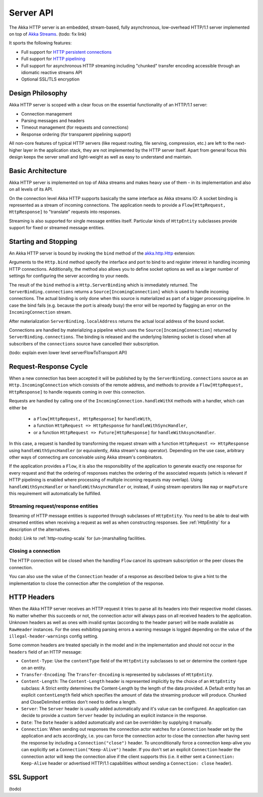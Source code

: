 .. _http-core-server-scala:

Server API
==========

The Akka HTTP server is an embedded, stream-based, fully asynchronous, low-overhead
HTTP/1.1 server implemented on top of `Akka Streams`_. (todo: fix link)

It sports the following features:

- Full support for `HTTP persistent connections`_
- Full support for `HTTP pipelining`_
- Full support for asynchronous HTTP streaming including "chunked" transfer encoding accessible through an idiomatic
  reactive streams API
- Optional SSL/TLS encryption

.. _HTTP persistent connections: http://en.wikipedia.org/wiki/HTTP_persistent_connection
.. _HTTP pipelining: http://en.wikipedia.org/wiki/HTTP_pipelining
.. _Akka streams: http://akka.io/docs/


Design Philosophy
-----------------

Akka HTTP server is scoped with a clear focus on the essential functionality of an HTTP/1.1 server:

- Connection management
- Parsing messages and headers
- Timeout management (for requests and connections)
- Response ordering (for transparent pipelining support)

All non-core features of typical HTTP servers (like request routing, file serving, compression, etc.) are left to
the next-higher layer in the application stack, they are not implemented by the HTTP server itself.
Apart from general focus this design keeps the server small and light-weight as well as easy to understand and
maintain.


Basic Architecture
------------------

Akka HTTP server is implemented on top of Akka streams and makes heavy use of them - in its
implementation and also on all levels of its API.

On the connection level Akka HTTP supports basically the same interface as Akka streams IO: A socket binding is
represented as a stream of incoming connections. The application needs to provide a ``Flow[HttpRequest, HttpResponse]``
to "translate" requests into responses.

Streaming is also supported for single message entities itself. Particular kinds of ``HttpEntity``
subclasses provide support for fixed or streamed message entities.


Starting and Stopping
---------------------

An Akka HTTP server is bound by invoking the ``bind`` method of the `akka.http.Http`_ extension:

.. includecode:: ../code/docs/http/HttpServerExampleSpec.scala
   :include: bind-example

Arguments to the ``Http.bind`` method specify the interface and port to bind to and register interest in handling incoming
HTTP connections. Additionally, the method also allows you to define socket options as well as a larger number
of settings for configuring the server according to your needs.

The result of the ``bind`` method is a ``Http.ServerBinding`` which is immediately returned. The ``ServerBinding.connections``
returns a ``Source[IncomingConnection]`` which is used to handle incoming connections. The actual binding is only done when this
source is materialized as part of a bigger processing pipeline. In case the bind fails (e.g. because the port is already
busy) the error will be reported by flagging an error on the ``IncomingConnection`` stream.

After materialization ``ServerBinding.localAddress`` returns the actual local address of the bound socket.

Connections are handled by materializing a pipeline which uses the ``Source[IncomingConnection]`` returned by
``ServerBinding.connections``. The binding is released and the underlying listening socket is closed when all
subscribers of the ``connections`` source have cancelled their subscription.

(todo: explain even lower level serverFlowToTransport API)

.. _akka.http.Http: @github@/akka-http-core/src/main/scala/akka/http/Http.scala


Request-Response Cycle
----------------------

When a new connection has been accepted it will be published by by the ``ServerBinding.connections`` source as an
``Http.IncomingConnection`` which consists of the remote address, and methods to provide a ``Flow[HttpRequest, HttpResponse]``
to handle requests coming in over this connection.

Requests are handled by calling one of the ``IncomingConnection.handleWithX`` methods with a handler, which can either be

  - a ``Flow[HttpRequest, HttpResponse]`` for ``handleWith``,
  - a function ``HttpRequest => HttpResponse`` for ``handleWithSyncHandler``,
  - or a function ``HttpRequest => Future[HttpResponse]`` for ``handleWithAsyncHandler``.

.. includecode:: ../code/docs/http/HttpServerExampleSpec.scala
   :include: full-server-example

In this case, a request is handled by transforming the request stream with a function ``HttpRequest => HttpResponse``
using ``handleWithSyncHandler`` (or equivalently, Akka stream's ``map`` operator). Depending on the use case, arbitrary
other ways of connecting are conceivable using Akka stream's combinators.

If the application provides a ``Flow``, it is also the responsibility of the application to generate exactly one response
for every request and that the ordering of responses matches the ordering of the associated requests (which is relevant
if HTTP pipelining is enabled where processing of multiple incoming requests may overlap). Using ``handleWithSyncHandler``
or ``handleWithAsyncHandler`` or, instead, if using stream operators like ``map`` or ``mapFuture`` this requirement
will automatically be fulfilled.

Streaming request/response entities
~~~~~~~~~~~~~~~~~~~~~~~~~~~~~~~~~~~

Streaming of HTTP message entities is supported through subclasses of ``HttpEntity``. You need to be able to deal
with streamed entities when receiving a request as well as when constructing responses. See :ref:`HttpEntity` for
a description of the alternatives.

(todo): Link to :ref:`http-routing-scala` for (un-)marshalling facilities.


Closing a connection
~~~~~~~~~~~~~~~~~~~~

The HTTP connection will be closed when the handling ``Flow`` cancel its upstream subscription or the peer closes the
connection.

You can also use the value of the ``Connection`` header of a response as described below to give a hint to the
implementation to close the connection after the completion of the response.

HTTP Headers
------------

When the Akka HTTP server receives an HTTP request it tries to parse all its headers into their respective
model classes. No matter whether this succeeds or not, the connection actor will always pass on all
received headers to the application. Unknown headers as well as ones with invalid syntax (according to the header
parser) will be made available as ``RawHeader`` instances. For the ones exhibiting parsing errors a warning message is
logged depending on the value of the ``illegal-header-warnings`` config setting.

Some common headers are treated specially in the model and in the implementation and should not occur in the ``headers``
field of an HTTP message:

- ``Content-Type``: Use the ``contentType`` field of the ``HttpEntity`` subclasses to set or determine the content-type
  on an entity.
- ``Transfer-Encoding``: The ``Transfer-Encoding`` is represented by subclasses of ``HttpEntity``.
- ``Content-Length``: The ``Content-Length`` header is represented implicitly by the choice of an ``HttpEntity`` subclass:
  A Strict entity determines the Content-Length by the length of the data provided. A Default entity has an explicit
  ``contentLength`` field which specifies the amount of data the streaming producer will produce. Chunked and CloseDelimited
  entities don't need to define a length.
- ``Server``: The ``Server`` header is usually added automatically and it's value can be configured. An application can
  decide to provide a custom ``Server`` header by including an explicit instance in the response.
- ``Date``: The ``Date`` header is added automatically and can be overridden by supplying it manually.
- ``Connection``: When sending out responses the connection actor watches for a ``Connection`` header set by the
  application and acts accordingly, i.e. you can force the connection actor to close the connection after having sent
  the response by including a ``Connection("close")`` header. To unconditionally force a connection keep-alive you can
  explicitly set a ``Connection("Keep-Alive")`` header. If you don't set an explicit ``Connection`` header the
  connection actor will keep the connection alive if the client supports this (i.e. it either sent a
  ``Connection: Keep-Alive`` header or advertised HTTP/1.1 capabilities without sending a ``Connection: close`` header).

SSL Support
-----------

(todo)